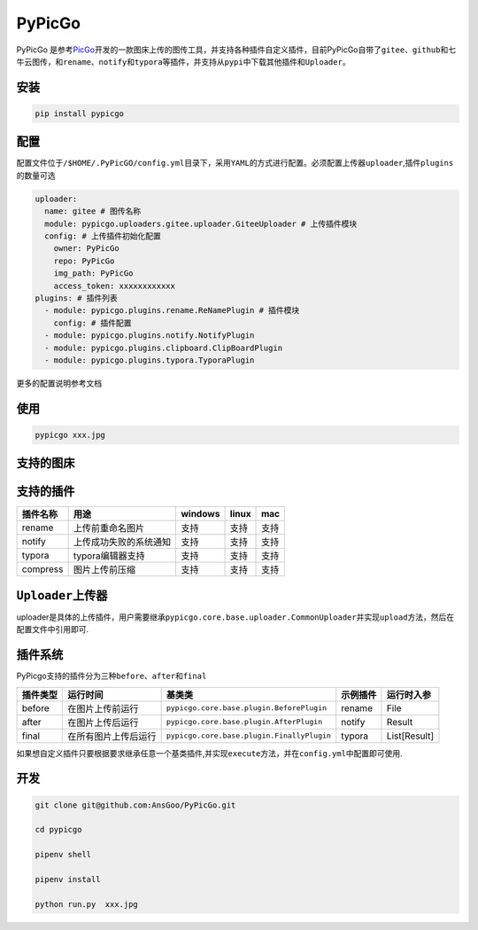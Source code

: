 PyPicGo
=======

PyPicGo
是参考\ `PicGo <https://github.com/PicGo/PicGo-Core>`__\ 开发的一款图床上传的图传工具，并支持各种插件自定义插件，目前PyPicGo自带了\ ``gitee``\ 、\ ``github``\ 和\ ``七牛云``\ 图传，和\ ``rename``\ 、\ ``notify``\ 和\ ``typora``\ 等插件，并支持从\ ``pypi``\ 中下载其他插件和\ ``Uploader``\ 。

安装
----

.. code:: shell

    pip install pypicgo

配置
----

配置文件位于\ ``/$HOME/.PyPicGO/config.yml``\ 目录下，采用\ ``YAML``\ 的方式进行配置。必须配置上传器\ ``uploader``,插件\ ``plugins``\ 的数量可选

.. code:: yaml

    uploader:
      name: gitee # 图传名称
      module: pypicgo.uploaders.gitee.uploader.GiteeUploader # 上传插件模块
      config: # 上传插件初始化配置
        owner: PyPicGo
        repo: PyPicGo
        img_path: PyPicGo
        access_token: xxxxxxxxxxxx
    plugins: # 插件列表
      - module: pypicgo.plugins.rename.ReNamePlugin # 插件模块
        config: # 插件配置
      - module: pypicgo.plugins.notify.NotifyPlugin
      - module: pypicgo.plugins.clipboard.ClipBoardPlugin
      - module: pypicgo.plugins.typora.TyporaPlugin

更多的配置说明参考文档

使用
----

.. code:: shell

    pypicgo xxx.jpg

支持的图床
----------

+--------------+-------------------------------------------------------+
| 图床名       | 模块地址                                              |
+==============+=======================================================+
| ``gitee``    | ``pypicgo.uploaders.gitee.uploader.GiteeUploader``    |
+--------------+-------------------------------------------------------+
| ``七牛云``   | ``pypicgo.uploaders.github.uploader.QiNiuUploader``   |
+--------------+-------------------------------------------------------+
| ``github``   | ``pypicgo.uploaders.qiniu.uploader.GithubUploader``   |
+--------------+-------------------------------------------------------+
| ``SM.MS``   | ``pypicgo.uploaders.smms.uploader.SmmsUploader``   |
+--------------+-------------------------------------------------------+

支持的插件
----------

+------------+--------------------------+-----------+---------+--------+
| 插件名称   | 用途                     | windows   | linux   | mac    |
+============+==========================+===========+=========+========+
| rename     | 上传前重命名图片         | 支持      | 支持    | 支持   |
+------------+--------------------------+-----------+---------+--------+
| notify     | 上传成功失败的系统通知   | 支持      | 支持    | 支持   |
+------------+--------------------------+-----------+---------+--------+
| typora     | typora编辑器支持         | 支持      | 支持    | 支持   |
+------------+--------------------------+-----------+---------+--------+
| compress   | 图片上传前压缩           | 支持      | 支持    | 支持   |
+------------+--------------------------+-----------+---------+--------+

``Uploader``\ 上传器
--------------------

uploader是具体的上传插件，用户需要继承\ ``pypicgo.core.base.uploader.CommonUploader``\ 并实现\ ``upload``\ 方法，然后在配置文件中引用即可.

插件系统
--------

PyPicgo支持的插件分为三种\ ``before``\ 、\ ``after``\ 和\ ``final``

+------------+------------------------+----------------------------------------------+------------+----------------+
| 插件类型   | 运行时间               | 基类类                                       | 示例插件   | 运行时入参     |
+============+========================+==============================================+============+================+
| before     | 在图片上传前运行       | ``pypicgo.core.base.plugin.BeforePlugin``    | rename     | File           |
+------------+------------------------+----------------------------------------------+------------+----------------+
| after      | 在图片上传后运行       | ``pypicgo.core.base.plugin.AfterPlugin``     | notify     | Result         |
+------------+------------------------+----------------------------------------------+------------+----------------+
| final      | 在所有图片上传后运行   | ``pypicgo.core.base.plugin.FinallyPlugin``   | typora     | List[Result]   |
+------------+------------------------+----------------------------------------------+------------+----------------+

如果想自定义插件只要根据要求继承任意一个基类插件,并实现\ ``execute``\ 方法，并在\ ``config.yml``\ 中配置即可使用.

开发
----

.. code:: shell

    git clone git@github.com:AnsGoo/PyPicGo.git

    cd pypicgo

    pipenv shell

    pipenv install

    python run.py  xxx.jpg

